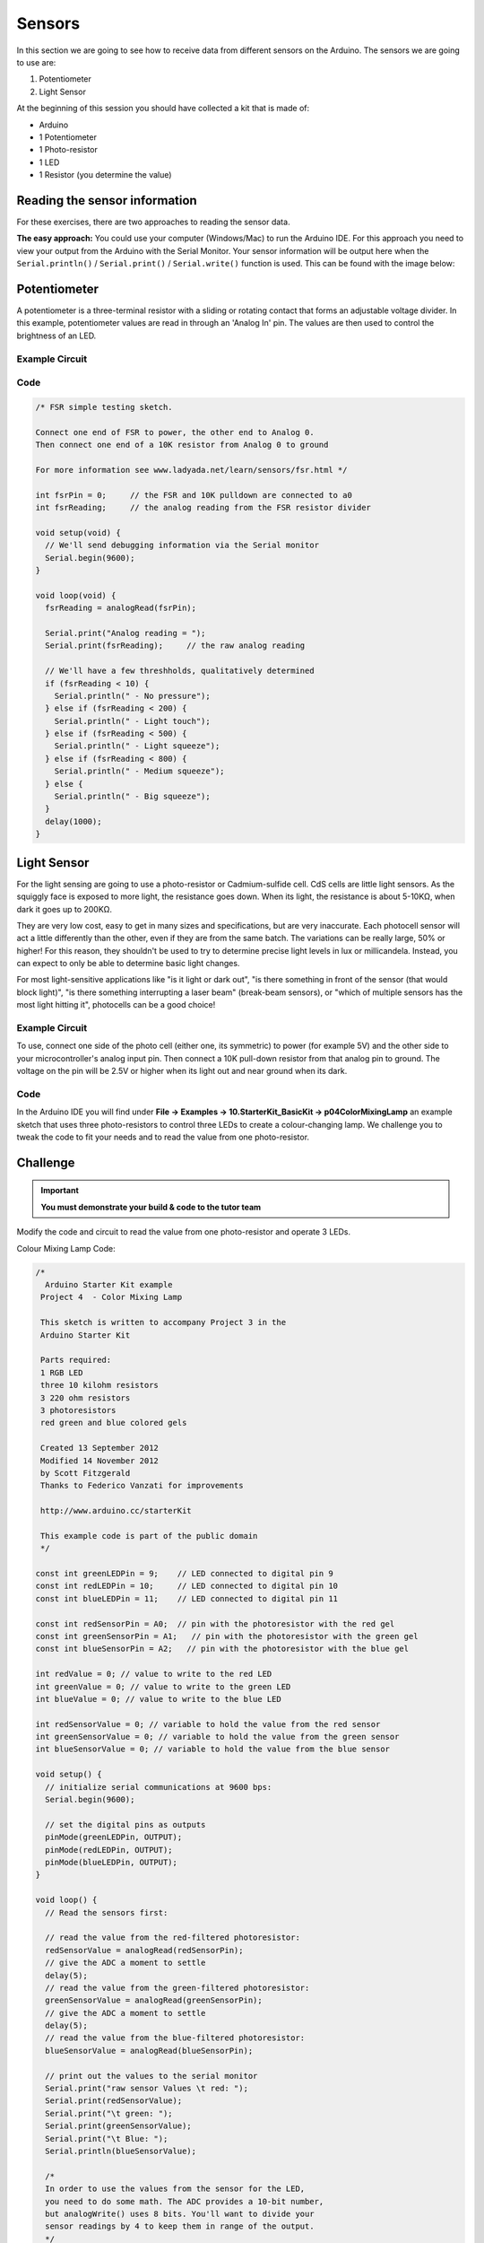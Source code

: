 =======
Sensors
=======

In this section we are going to see how  to receive data from different sensors on the Arduino. The sensors we are going to use are:

1. Potentiometer
2. Light Sensor

At the beginning of this session you should have collected a kit that is made of:

- Arduino
- 1 Potentiometer
- 1 Photo-resistor
- 1 LED
- 1 Resistor (you determine the value)

Reading the sensor information
==============================

For these exercises, there are two approaches to reading the sensor data.

**The easy approach:** You could use your computer (Windows/Mac) to run the Arduino IDE. For this approach you need to view your output from the Arduino with the Serial Monitor. Your sensor information will be output here when the ``Serial.println()`` / ``Serial.print()`` / ``Serial.write()`` function is used. This can be found with the image below:

.. image:: /_static/images/arduino-practise/serial-monitor-button.jpg
  :align: center

Potentiometer
=============

A potentiometer is a three-terminal resistor with a sliding or rotating contact that forms an adjustable voltage divider. In this example, potentiometer values are read in through an 'Analog In' pin. The values are then used to control the brightness of an LED.

Example Circuit
***************

.. image:: /_static/images/arduino-practise/arduino-potentiometer-wiring.png
  :align: center

Code
****

.. code-block:: arduino

  /* FSR simple testing sketch.

  Connect one end of FSR to power, the other end to Analog 0.
  Then connect one end of a 10K resistor from Analog 0 to ground

  For more information see www.ladyada.net/learn/sensors/fsr.html */

  int fsrPin = 0;     // the FSR and 10K pulldown are connected to a0
  int fsrReading;     // the analog reading from the FSR resistor divider

  void setup(void) {
    // We'll send debugging information via the Serial monitor
    Serial.begin(9600);
  }

  void loop(void) {
    fsrReading = analogRead(fsrPin);

    Serial.print("Analog reading = ");
    Serial.print(fsrReading);     // the raw analog reading

    // We'll have a few threshholds, qualitatively determined
    if (fsrReading < 10) {
      Serial.println(" - No pressure");
    } else if (fsrReading < 200) {
      Serial.println(" - Light touch");
    } else if (fsrReading < 500) {
      Serial.println(" - Light squeeze");
    } else if (fsrReading < 800) {
      Serial.println(" - Medium squeeze");
    } else {
      Serial.println(" - Big squeeze");
    }
    delay(1000);
  }


Light Sensor
============

For the light sensing are going to use a photo-resistor or Cadmium-sulfide cell. CdS cells are little light sensors. As the squiggly face is exposed to more light, the resistance goes down. When its light, the resistance is about 5-10KΩ, when dark it goes up to 200KΩ.

They are very low cost, easy to get in many sizes and specifications, but are very inaccurate. Each photocell sensor will act a little differently than the other, even if they are from the same batch. The variations can be really large, 50% or higher! For this reason, they shouldn't be used to try to determine precise light levels in lux or millicandela. Instead, you can expect to only be able to determine basic light changes.

For most light-sensitive applications like "is it light or dark out", "is there something in front of the sensor (that would block light)", "is there something interrupting a laser beam" (break-beam sensors), or "which of multiple sensors has the most light hitting it", photocells can be a good choice!

.. image:: /_static/images/arduino-practise/light-photocell-diagram.png
  :align: center


Example Circuit
***************

To use, connect one side of the photo cell (either one, its symmetric) to power (for example 5V) and the other side to your microcontroller's analog input pin. Then connect a 10K pull-down resistor from that analog pin to ground. The voltage on the pin will be 2.5V or higher when its light out and near ground when its dark.

.. image:: /_static/images/arduino-practise/light-photocell-wiring.png
  :align: center

Code
****

In the Arduino IDE you will find under **File → Examples → 10.StarterKit_BasicKit → p04ColorMixingLamp** an example sketch that uses three photo-resistors to control three LEDs to create a colour-changing lamp. We challenge you to tweak the code to fit your needs and to read the value from one photo-resistor.

Challenge
=========

.. important::
  **You must demonstrate your build & code to the tutor team**

Modify the code and circuit to read the value from one photo-resistor and operate 3 LEDs.

Colour Mixing Lamp Code:

.. code-block:: arduino

  /*
    Arduino Starter Kit example
   Project 4  - Color Mixing Lamp

   This sketch is written to accompany Project 3 in the
   Arduino Starter Kit

   Parts required:
   1 RGB LED
   three 10 kilohm resistors
   3 220 ohm resistors
   3 photoresistors
   red green and blue colored gels

   Created 13 September 2012
   Modified 14 November 2012
   by Scott Fitzgerald
   Thanks to Federico Vanzati for improvements

   http://www.arduino.cc/starterKit

   This example code is part of the public domain
   */

  const int greenLEDPin = 9;    // LED connected to digital pin 9
  const int redLEDPin = 10;     // LED connected to digital pin 10
  const int blueLEDPin = 11;    // LED connected to digital pin 11

  const int redSensorPin = A0;  // pin with the photoresistor with the red gel
  const int greenSensorPin = A1;   // pin with the photoresistor with the green gel
  const int blueSensorPin = A2;   // pin with the photoresistor with the blue gel

  int redValue = 0; // value to write to the red LED
  int greenValue = 0; // value to write to the green LED
  int blueValue = 0; // value to write to the blue LED

  int redSensorValue = 0; // variable to hold the value from the red sensor
  int greenSensorValue = 0; // variable to hold the value from the green sensor
  int blueSensorValue = 0; // variable to hold the value from the blue sensor

  void setup() {
    // initialize serial communications at 9600 bps:
    Serial.begin(9600);

    // set the digital pins as outputs
    pinMode(greenLEDPin, OUTPUT);
    pinMode(redLEDPin, OUTPUT);
    pinMode(blueLEDPin, OUTPUT);
  }

  void loop() {
    // Read the sensors first:

    // read the value from the red-filtered photoresistor:
    redSensorValue = analogRead(redSensorPin);
    // give the ADC a moment to settle
    delay(5);
    // read the value from the green-filtered photoresistor:
    greenSensorValue = analogRead(greenSensorPin);
    // give the ADC a moment to settle
    delay(5);
    // read the value from the blue-filtered photoresistor:
    blueSensorValue = analogRead(blueSensorPin);

    // print out the values to the serial monitor
    Serial.print("raw sensor Values \t red: ");
    Serial.print(redSensorValue);
    Serial.print("\t green: ");
    Serial.print(greenSensorValue);
    Serial.print("\t Blue: ");
    Serial.println(blueSensorValue);

    /*
    In order to use the values from the sensor for the LED,
    you need to do some math. The ADC provides a 10-bit number,
    but analogWrite() uses 8 bits. You'll want to divide your
    sensor readings by 4 to keep them in range of the output.
    */

    redValue = redSensorValue / 4;
    greenValue = greenSensorValue / 4;
    blueValue = blueSensorValue / 4;

    //  print out the mapped values
    Serial.print("Mapped sensor Values \t red: ");
    Serial.print(redValue);
    Serial.print("\t green: ");
    Serial.print(greenValue);
    Serial.print("\t Blue: ");
    Serial.println(blueValue);

    /*
    Now that you have a usable value, it's time to PWM the LED.
    */
    analogWrite(redLEDPin, redValue);
    analogWrite(greenLEDPin, greenValue);
    analogWrite(blueLEDPin, blueValue);
  }

.. admonition:: Acknowledgements
   :class: refbox

   Based on `this Adafruit guide <https://learn.adafruit.com/photocells/using-a-photocell>`_ and Adafruit's `Photocell's page <https://www.adafruit.com/product/161>`_.
